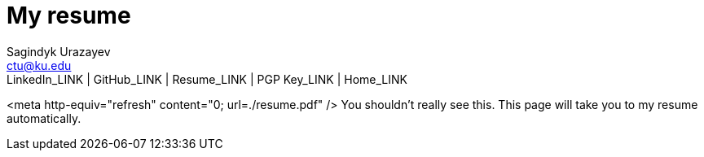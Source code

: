 = My resume
Sagindyk Urazayev <ctu@ku.edu>
LinkedIn_LINK | GitHub_LINK | Resume_LINK | PGP Key_LINK | Home_LINK
:toc: left
:toc-title: Table of Adventures

<meta http-equiv="refresh" content="0; url=./resume.pdf" /> You
shouldn't really see this. This page will take you to my resume
automatically.
